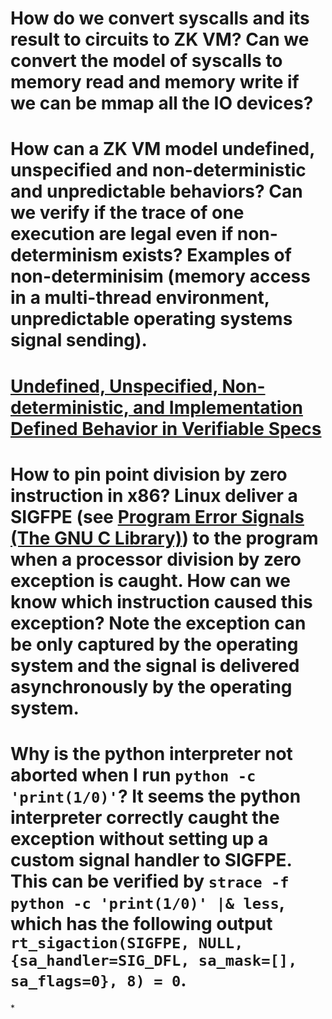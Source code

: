 * How do we convert syscalls and its result to circuits to ZK VM? Can we convert the model of syscalls to memory read and memory write if we can be mmap all the IO devices?
* How can a ZK VM model undefined, unspecified and non-deterministic and unpredictable behaviors? Can we verify if the trace of one execution are legal even if non-determinism exists? Examples of non-determinisim (memory access in a multi-thread environment, unpredictable operating systems signal sending).
* [[https://riscv.org/wp-content/uploads/2018/05/10.45-clifford-barcelona.pdf][Undefined, Unspecified, Non-deterministic, and Implementation Defined Behavior in Verifiable Specs]]
* How to pin point division by zero instruction in x86? Linux deliver a SIGFPE (see [[https://www.gnu.org/software/libc/manual/html_node/Program-Error-Signals.html][Program Error Signals (The GNU C Library)]]) to the program when a processor division by zero exception is caught. How can we know which instruction caused this exception? Note the exception can be only captured by the operating system and the signal is delivered asynchronously by the operating system.
* Why is the python interpreter not aborted when I run ~python -c 'print(1/0)'~? It seems the python interpreter correctly caught the exception without setting up a custom signal handler to SIGFPE. This can be verified by ~strace -f python -c 'print(1/0)' |& less~, which has the following output ~rt_sigaction(SIGFPE, NULL, {sa_handler=SIG_DFL, sa_mask=[], sa_flags=0}, 8) = 0~.
*